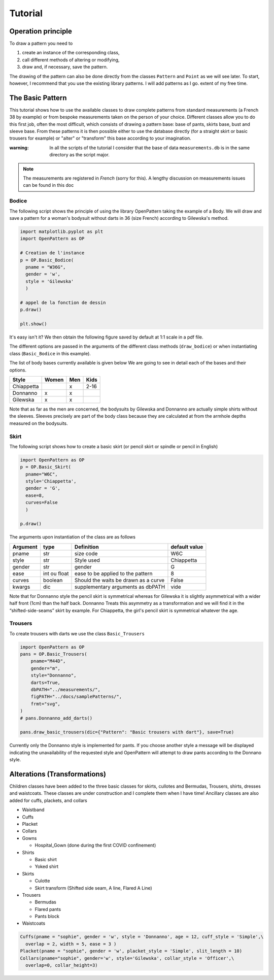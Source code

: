 Tutorial
========

Operation principle
-------------------

To draw a pattern you need to

1. create an instance of the corresponding class,

2. call different methods of altering or modifying,

3. draw and, if necessary, save the pattern.

The drawing of the pattern can also be done directly from the classes
``Pattern`` and ``Point`` as we will see later. To start, however, I recommend that you use the
existing library patterns. I will add patterns as I go.
extent of my free time.


The Basic Pattern
-----------------

This tutorial shows how to use the available classes to draw
complete patterns from standard measurements (a French 38 by
example) or from bespoke measurements taken on the person of your choice.
Different classes allow you to do this first job, often the most difficult,
which consists of drawing a pattern base: base of
pants, skirts base, bust and sleeve base. From these
patterns it is then possible either to use the database directly (for
a straight skirt or basic trousers for example) or
"alter" or "transform" this base according to your imagination.

:warning: In all the scripts of the tutorial I consider that the base of data ``measurements.db`` is in the same directory as the script major.

.. note:: The measurements are registered in *French* (sorry for this). A lengthy discussion on measurements issues can be found in this doc


Bodice
~~~~~~

The following script shows the principle of using the library
OpenPattern taking the example of a Body. We will draw and
save a pattern for a woman's bodysuit without darts in 36 (size
French) according to Gilewska's method.


.. code:: python

   import matplotlib.pyplot as plt
   import OpenPattern as OP

   # Creation de l'instance
   p = OP.Basic_Bodice(
     pname = "W36G",
     gender = 'w',
     style = 'Gilewska'
     )

   # appel de la fonction de dessin
   p.draw()

   plt.show()

It's easy isn't it? We then obtain the following figure saved by default at 1:1 scale in a pdf file.

.. image:: ../../samplePatterns/Gilewska_myPattern_W36G_FullSize.svg

The different options are passed in the arguments of the different
class methods (``draw_bodice``) or when instantiating
class (``Basic_Bodice`` in this example).

The list of body bases currently available is given
below We are going to see in detail each of the bases and
their options.

========== ====== ====== =======
Style      Women  Men    Kids
========== ====== ====== =======
Chiappetta        x      2-16
Donnanno   x      x
Gilewska   x      x
========== ====== ====== =======

Note that as far as the men are concerned, the bodysuits by Gilewska and
Donnanno are actually simple shirts without the sleeves. Sleeves
precisely are part of the body class because they are calculated at
from the armhole depths measured on the bodysuits.

Skirt
~~~~~

The following script shows how to create a basic skirt (or pencil skirt
or spindle or pencil in English)

.. code:: python

   import OpenPattern as OP
   p = OP.Basic_Skirt(
     pname="W6C",
     style='Chiappetta',
     gender = 'G',
     ease=8,
     curves=False
     )

   p.draw()

.. image:: ../../samplePatterns/Chiappetta_myPattern_W6C_FullSize.svg

The arguments upon instantiation of the class are as follows

+----------+--------------+--------------------+-------------------+
| Argument | type         | Definition         | default value     |
+==========+==============+====================+===================+
| pname    | str          | size code          | W6C               |
+----------+--------------+--------------------+-------------------+
| style    | str          | Style used         | Chiappetta        |
+----------+--------------+--------------------+-------------------+
| gender   | str          | gender             | G                 |
+----------+--------------+--------------------+-------------------+
| ease     | int ou float | ease to be         | 8                 |
|          |              | applied to the     |                   |
|          |              | pattern            |                   |
+----------+--------------+--------------------+-------------------+
| curves   | boolean      | Should the waits   | False             |
|          |              | be drawn as        |                   |
|          |              | a curve            |                   |
+----------+--------------+--------------------+-------------------+
| kwargs   | dic          | supplementary      | vide              |
|          |              | arguments          |                   |
|          |              | as dbPATH          |                   |
+----------+--------------+--------------------+-------------------+

Note that for Donnanno style the pencil skirt is symmetrical whereas for
Gilewska it is slightly asymmetrical with a wider half front
(1cm) than the half back. Donnanno Treats this asymmetry as a
transformation and we will find it in the “shifted-side-seams” skirt by
example. For Chiappetta, the girl's pencil skirt is symmetrical whatever
the age.

Trousers
~~~~~~~~

To create trousers with darts we use the class
``Basic_Trousers``

.. code:: python

   import OpenPattern as OP
   pans = OP.Basic_Trousers(
       pname="M44D",
       gender="m",
       style="Donnanno",
       darts=True,
       dbPATH="../measurements/",
       figPATH="../docs/samplePatterns/",
       frmt="svg",
   )
   # pans.Donnanno_add_darts()

   pans.draw_basic_trousers(dic={"Pattern": "Basic trousers with dart"}, save=True)


.. image:: ../../samplePatterns/Donnanno_myPattern_M44D_FullSize.svg

Currently only the Donnanno style is implemented for
pants. If you choose another style a message will be displayed
indicating the unavailability of the requested style and OpenPattern will attempt to
draw pants according to the Donnano style.

Alterations (Transformations)
-----------------------------

Children classes have been added to the three basic classes for skirts, cullotes and Bermudas, Trousers, shirts,  dresses and waistcoats.
These classes are under construction and I complete them when I have time!
Ancillary classes are also added  for cuffs, plackets, and collars

-  Waistband

-  Cuffs

-  Placket

-  Collars

- Gowns

  - Hospital_Gown (done during the first COVID confinement)

- Shirts

  - Basic shirt

  - Yoked shirt

-  Skirts

   -  Culotte

   -  Skirt transform (Shifted side seam, A line, Flared A Line)

-  Trousers

   -  Bermudas

   -  Flared pants

   -  Pants block


- Waistcoats


.. code:: python

   Cuffs(pname = "sophie", gender = 'w', style = 'Donnanno', age = 12, cuff_style = 'Simple',\
     overlap = 2, width = 5, ease = 3 )
   Placket(pname = "sophie", gender = 'w', placket_style = 'Simple', slit_length = 10)
   Collars(pname="sophie", gender='w', style='Gilewska', collar_style = 'Officer',\
     overlap=0, collar_height=3)
